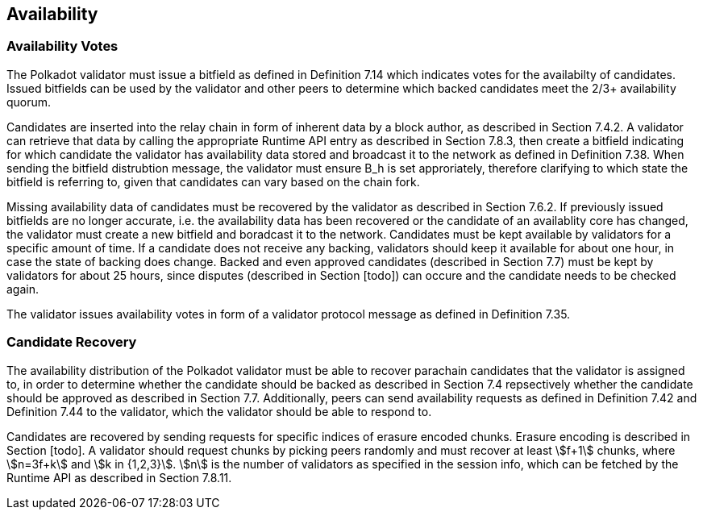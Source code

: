 [#sect-availability]
== Availability

=== Availability Votes

The Polkadot validator must issue a bitfield as defined in Definition 7.14 which indicates votes for the availabilty of candidates. Issued bitfields can be used by the validator and other peers to determine which backed candidates meet the 2/3+ availability quorum.

Candidates are inserted into the relay chain in form of inherent data by a block author, as described in Section 7.4.2. A validator can retrieve that data by calling the appropriate Runtime API entry as described in Section 7.8.3, then create a bitfield indicating for which candidate the validator has availability data stored and broadcast it to the network as defined in Definition 7.38. When sending the bitfield distrubtion message, the validator must ensure B_h is set approriately, therefore clarifying to which state the bitfield is referring to, given that candidates can vary based on the chain fork.

Missing availability data of candidates must be recovered by the validator as described in Section 7.6.2. If previously issued bitfields are no longer accurate, i.e. the availability data has been recovered or the candidate of an availablity core has changed, the validator must create a new bitfield and boradcast it to the network. Candidates must be kept available by validators for a specific amount of time. If a candidate does not receive any backing, validators should keep it available for about one hour, in case the state of backing does change. Backed and even approved candidates (described in Section 7.7) must be kept by validators for about 25 hours, since disputes (described in Section [todo]) can occure and the candidate needs to be checked again.

The validator issues availability votes in form of a validator protocol message as defined in Definition 7.35.

=== Candidate Recovery

The availability distribution of the Polkadot validator must be able to recover parachain candidates that the validator is assigned to, in order to determine whether the candidate should be backed as described in Section 7.4 repsectively whether the candidate should be approved as described in Section 7.7. Additionally, peers can send availability requests as defined in Definition 7.42 and Definition 7.44 to the validator, which the validator should be able to respond to.

Candidates are recovered by sending requests for specific indices of erasure encoded chunks. Erasure encoding is described in Section [todo]. A validator should request chunks by picking peers randomly and must recover at least stem:[f+1] chunks, where stem:[n=3f+k] and stem:[k in {1,2,3}]. stem:[n] is the number of validators as specified in the session info, which can be fetched by the Runtime API as described in Section 7.8.11.
